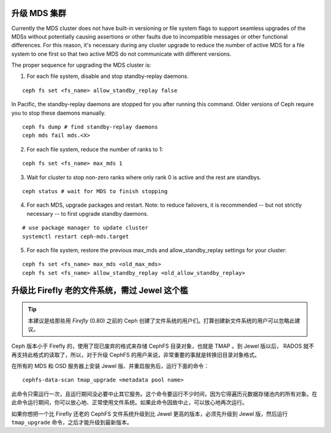 .. _upgrade-mds-cluster:

升级 MDS 集群
=============
.. Upgrading the MDS Cluster

Currently the MDS cluster does not have built-in versioning or file system
flags to support seamless upgrades of the MDSs without potentially causing
assertions or other faults due to incompatible messages or other functional
differences. For this reason, it's necessary during any cluster upgrade to
reduce the number of active MDS for a file system to one first so that two
active MDS do not communicate with different versions.

The proper sequence for upgrading the MDS cluster is:

1. For each file system, disable and stop standby-replay daemons.

::

    ceph fs set <fs_name> allow_standby_replay false

In Pacific, the standby-replay daemons are stopped for you after running this
command. Older versions of Ceph require you to stop these daemons manually.

::

    ceph fs dump # find standby-replay daemons
    ceph mds fail mds.<X>


2. For each file system, reduce the number of ranks to 1:

::

    ceph fs set <fs_name> max_mds 1

3. Wait for cluster to stop non-zero ranks where only rank 0 is active and the rest are standbys.

::

    ceph status # wait for MDS to finish stopping

4. For each MDS, upgrade packages and restart. Note: to reduce failovers, it is
   recommended -- but not strictly necessary -- to first upgrade standby daemons.

::

    # use package manager to update cluster
    systemctl restart ceph-mds.target

5. For each file system, restore the previous max_mds and allow_standby_replay settings for your cluster:

::

    ceph fs set <fs_name> max_mds <old_max_mds>
    ceph fs set <fs_name> allow_standby_replay <old_allow_standby_replay>


升级比 Firefly 老的文件系统，需过 Jewel 这个槛
==============================================
.. Upgrading pre-Firefly file systems past Jewel

.. tip::

    本建议是给那些用 *Firefly* (0.80) 之前的 Ceph 创建了文\
    件系统的用户们。打算创建新文件系统的用户可以忽略此建议。

Ceph 版本小于 Firefly 的，使用了现已废弃的格式来存储 CephFS
目录对象，也就是 TMAP 。到 Jewel 版以后， RADOS 就不再支持\
此格式的读取了，所以，对于升级 CephFS 的用户来说，非常重要\
的事就是转换旧目录对象格式。

在所有的 MDS 和 OSD 服务器上安装 Jewel 版、并重启服务后，\
运行下面的命令：

::
    
    cephfs-data-scan tmap_upgrade <metadata pool name>

此命令只需运行一次，且运行期间没必要中止其它服务。这个命令\
要运行不少时间，因为它得遍历元数据存储池内的所有对象。在此\
命令运行期间，你可以放心地、正常使用文件系统。如果此命令因\
故中止，可以放心地再次运行。

如果你想把一个比 Firefly 还老的 CephFS 文件系统升级到比
Jewel 更高的版本，必须先升级到 Jewel 版，然后运行
``tmap_upgrade`` 命令，之后才能升级到最新版本。

